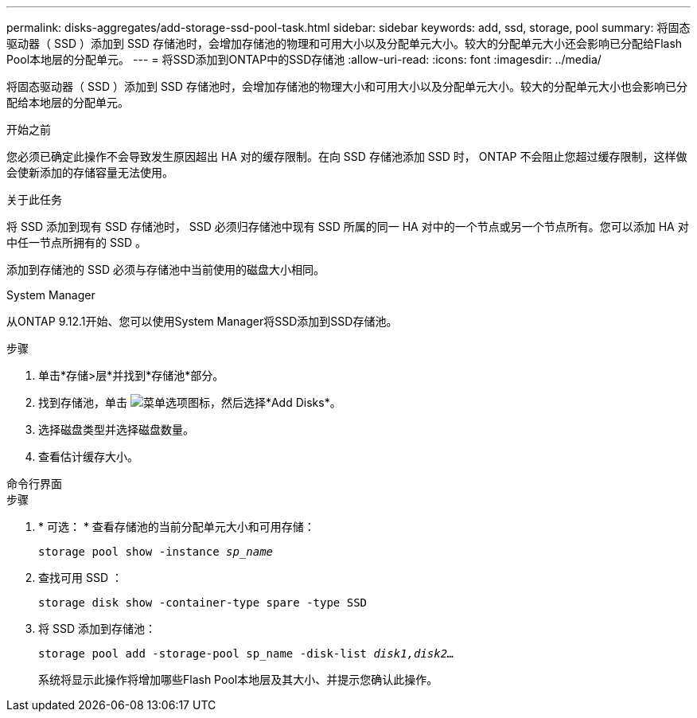 ---
permalink: disks-aggregates/add-storage-ssd-pool-task.html 
sidebar: sidebar 
keywords: add, ssd, storage, pool 
summary: 将固态驱动器（ SSD ）添加到 SSD 存储池时，会增加存储池的物理和可用大小以及分配单元大小。较大的分配单元大小还会影响已分配给Flash Pool本地层的分配单元。 
---
= 将SSD添加到ONTAP中的SSD存储池
:allow-uri-read: 
:icons: font
:imagesdir: ../media/


[role="lead"]
将固态驱动器（ SSD ）添加到 SSD 存储池时，会增加存储池的物理大小和可用大小以及分配单元大小。较大的分配单元大小也会影响已分配给本地层的分配单元。

.开始之前
您必须已确定此操作不会导致发生原因超出 HA 对的缓存限制。在向 SSD 存储池添加 SSD 时， ONTAP 不会阻止您超过缓存限制，这样做会使新添加的存储容量无法使用。

.关于此任务
将 SSD 添加到现有 SSD 存储池时， SSD 必须归存储池中现有 SSD 所属的同一 HA 对中的一个节点或另一个节点所有。您可以添加 HA 对中任一节点所拥有的 SSD 。

添加到存储池的 SSD 必须与存储池中当前使用的磁盘大小相同。

[role="tabbed-block"]
====
.System Manager
--
从ONTAP 9.12.1开始、您可以使用System Manager将SSD添加到SSD存储池。

.步骤
. 单击*存储>层*并找到*存储池*部分。
. 找到存储池，单击 image:icon_kabob.gif["菜单选项图标"]，然后选择*Add Disks*。
. 选择磁盘类型并选择磁盘数量。
. 查看估计缓存大小。


--
.命令行界面
--
.步骤
. * 可选： * 查看存储池的当前分配单元大小和可用存储：
+
`storage pool show -instance _sp_name_`

. 查找可用 SSD ：
+
`storage disk show -container-type spare -type SSD`

. 将 SSD 添加到存储池：
+
`storage pool add -storage-pool sp_name -disk-list _disk1,disk2…_`

+
系统将显示此操作将增加哪些Flash Pool本地层及其大小、并提示您确认此操作。



--
====